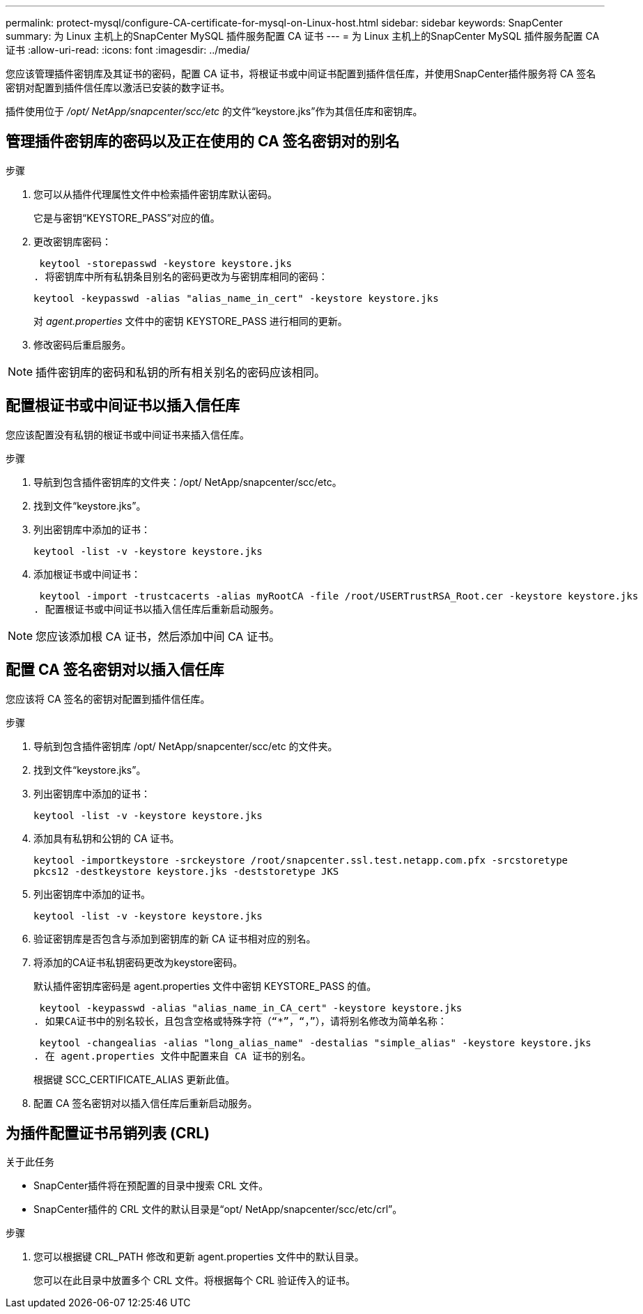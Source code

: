 ---
permalink: protect-mysql/configure-CA-certificate-for-mysql-on-Linux-host.html 
sidebar: sidebar 
keywords: SnapCenter 
summary: 为 Linux 主机上的SnapCenter MySQL 插件服务配置 CA 证书 
---
= 为 Linux 主机上的SnapCenter MySQL 插件服务配置 CA 证书
:allow-uri-read: 
:icons: font
:imagesdir: ../media/


[role="lead"]
您应该管理插件密钥库及其证书的密码，配置 CA 证书，将根证书或中间证书配置到插件信任库，并使用SnapCenter插件服务将 CA 签名密钥对配置到插件信任库以激活已安装的数字证书。

插件使用位于 _/opt/ NetApp/snapcenter/scc/etc_ 的文件“keystore.jks”作为其信任库和密钥库。



== 管理插件密钥库的密码以及正在使用的 CA 签名密钥对的别名

.步骤
. 您可以从插件代理属性文件中检索插件密钥库默认密码。
+
它是与密钥“KEYSTORE_PASS”对应的值。

. 更改密钥库密码：
+
 keytool -storepasswd -keystore keystore.jks
. 将密钥库中所有私钥条目别名的密码更改为与密钥库相同的密码：
+
 keytool -keypasswd -alias "alias_name_in_cert" -keystore keystore.jks
+
对 _agent.properties_ 文件中的密钥 KEYSTORE_PASS 进行相同的更新。

. 修改密码后重启服务。



NOTE: 插件密钥库的密码和私钥的所有相关别名的密码应该相同。



== 配置根证书或中间证书以插入信任库

您应该配置没有私钥的根证书或中间证书来插入信任库。

.步骤
. 导航到包含插件密钥库的文件夹：/opt/ NetApp/snapcenter/scc/etc。
. 找到文件“keystore.jks”。
. 列出密钥库中添加的证书：
+
`keytool -list -v -keystore keystore.jks`

. 添加根证书或中间证书：
+
 keytool -import -trustcacerts -alias myRootCA -file /root/USERTrustRSA_Root.cer -keystore keystore.jks
. 配置根证书或中间证书以插入信任库后重新启动服务。



NOTE: 您应该添加根 CA 证书，然后添加中间 CA 证书。



== 配置 CA 签名密钥对以插入信任库

您应该将 CA 签名的密钥对配置到插件信任库。

.步骤
. 导航到包含插件密钥库 /opt/ NetApp/snapcenter/scc/etc 的文件夹。
. 找到文件“keystore.jks”。
. 列出密钥库中添加的证书：
+
`keytool -list -v -keystore keystore.jks`

. 添加具有私钥和公钥的 CA 证书。
+
`keytool -importkeystore -srckeystore /root/snapcenter.ssl.test.netapp.com.pfx -srcstoretype pkcs12 -destkeystore keystore.jks -deststoretype JKS`

. 列出密钥库中添加的证书。
+
`keytool -list -v -keystore keystore.jks`

. 验证密钥库是否包含与添加到密钥库的新 CA 证书相对应的别名。
. 将添加的CA证书私钥密码更改为keystore密码。
+
默认插件密钥库密码是 agent.properties 文件中密钥 KEYSTORE_PASS 的值。

+
 keytool -keypasswd -alias "alias_name_in_CA_cert" -keystore keystore.jks
. 如果CA证书中的别名较长，且包含空格或特殊字符（“*”，“，”），请将别名修改为简单名称：
+
 keytool -changealias -alias "long_alias_name" -destalias "simple_alias" -keystore keystore.jks
. 在 agent.properties 文件中配置来自 CA 证书的别名。
+
根据键 SCC_CERTIFICATE_ALIAS 更新此值。

. 配置 CA 签名密钥对以插入信任库后重新启动服务。




== 为插件配置证书吊销列表 (CRL)

.关于此任务
* SnapCenter插件将在预配置的目录中搜索 CRL 文件。
* SnapCenter插件的 CRL 文件的默认目录是“opt/ NetApp/snapcenter/scc/etc/crl”。


.步骤
. 您可以根据键 CRL_PATH 修改和更新 agent.properties 文件中的默认目录。
+
您可以在此目录中放置多个 CRL 文件。将根据每个 CRL 验证传入的证书。


